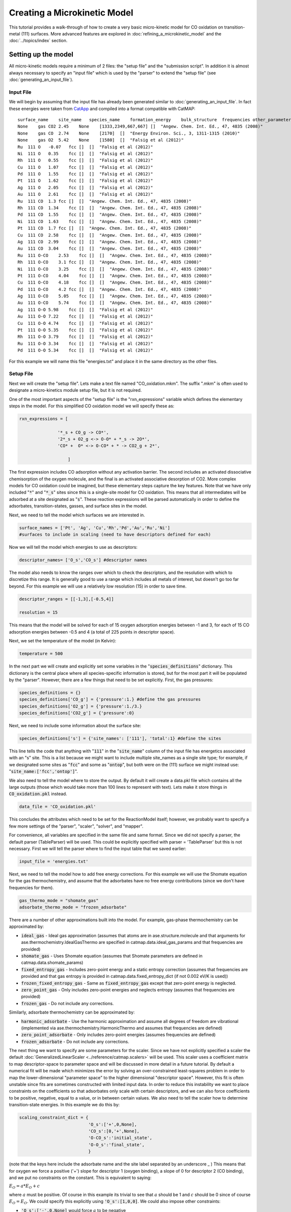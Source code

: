 Creating a Microkinetic Model
=============================

This tutorial provides a walk-through of how to create a very basic
micro-kinetic model for CO oxidation on transition-metal (111) surfaces.
More advanced features are explored in :doc:`refining_a_microkinetic_model`
and the :doc:`../topics/index` section.

Setting up the model
--------------------

All micro-kinetic models require a minimum of 2 files: the "setup file"
and the "submission script". In addition it is almost always necessary
to specify an "input file" which is used by the "parser" to extend the
"setup file" (see :doc:`generating_an_input_file`).

Input File
~~~~~~~~~~

We will begin by assuming that the input file has already been generated
similar to :doc:`generating_an_input_file`. In fact these energies
were taken from `CatApp <http://suncat.stanford.edu/#/theory/outreach/catapp/>`__ and
compiled into a format compatible with CatMAP:

::

    surface_name    site_name   species_name    formation_energy    bulk_structure  frequencies other_parameters    reference
    None    gas CO2 2.45    None    [1333,2349,667,667] []  "Angew. Chem. Int. Ed., 47, 4835 (2008)"
    None    gas CO  2.74    None    [2170]  []  "Energy Environ. Sci., 3, 1311-1315 (2010)"
    None    gas O2  5.42    None    [1580]  []  "Falsig et al (2012)"
    Ru  111 O   -0.07   fcc []  []  "Falsig et al (2012)"
    Ni  111 O   0.35    fcc []  []  "Falsig et al (2012)"
    Rh  111 O   0.55    fcc []  []  "Falsig et al (2012)"
    Cu  111 O   1.07    fcc []  []  "Falsig et al (2012)"
    Pd  111 O   1.55    fcc []  []  "Falsig et al (2012)"
    Pt  111 O   1.62    fcc []  []  "Falsig et al (2012)"
    Ag  111 O   2.05    fcc []  []  "Falsig et al (2012)"
    Au  111 O   2.61    fcc []  []  "Falsig et al (2012)"
    Ru  111 CO  1.3 fcc []  []  "Angew. Chem. Int. Ed., 47, 4835 (2008)"
    Rh  111 CO  1.34    fcc []  []  "Angew. Chem. Int. Ed., 47, 4835 (2008)"
    Pd  111 CO  1.55    fcc []  []  "Angew. Chem. Int. Ed., 47, 4835 (2008)"
    Ni  111 CO  1.63    fcc []  []  "Angew. Chem. Int. Ed., 47, 4835 (2008)"
    Pt  111 CO  1.7 fcc []  []  "Angew. Chem. Int. Ed., 47, 4835 (2008)"
    Cu  111 CO  2.58    fcc []  []  "Angew. Chem. Int. Ed., 47, 4835 (2008)"
    Ag  111 CO  2.99    fcc []  []  "Angew. Chem. Int. Ed., 47, 4835 (2008)"
    Au  111 CO  3.04    fcc []  []  "Angew. Chem. Int. Ed., 47, 4835 (2008)"
    Ru  111 O-CO    2.53    fcc []  []  "Angew. Chem. Int. Ed., 47, 4835 (2008)"
    Rh  111 O-CO    3.1 fcc []  []  "Angew. Chem. Int. Ed., 47, 4835 (2008)"
    Ni  111 O-CO    3.25    fcc []  []  "Angew. Chem. Int. Ed., 47, 4835 (2008)"
    Pt  111 O-CO    4.04    fcc []  []  "Angew. Chem. Int. Ed., 47, 4835 (2008)"
    Cu  111 O-CO    4.18    fcc []  []  "Angew. Chem. Int. Ed., 47, 4835 (2008)"
    Pd  111 O-CO    4.2 fcc []  []  "Angew. Chem. Int. Ed., 47, 4835 (2008)"
    Ag  111 O-CO    5.05    fcc []  []  "Angew. Chem. Int. Ed., 47, 4835 (2008)"
    Au  111 O-CO    5.74    fcc []  []  "Angew. Chem. Int. Ed., 47, 4835 (2008)"
    Ag  111 O-O 5.98    fcc []  []  "Falsig et al (2012)"
    Au  111 O-O 7.22    fcc []  []  "Falsig et al (2012)"
    Cu  111 O-O 4.74    fcc []  []  "Falsig et al (2012)"
    Pt  111 O-O 5.35    fcc []  []  "Falsig et al (2012)"
    Rh  111 O-O 3.79    fcc []  []  "Falsig et al (2012)"
    Ru  111 O-O 3.34    fcc []  []  "Falsig et al (2012)"
    Pd  111 O-O 5.34    fcc []  []  "Falsig et al (2012)"

For this example we will name this file "energies.txt" and place it in
the same directory as the other files.

Setup File
~~~~~~~~~~

Next we will create the "setup file". Lets make a text file named
"CO\_oxidation.mkm". The suffix ".mkm" is often used to designate a
micro-kinetics module setup file, but it is not required.

One of the most important aspects of the "setup file" is the
"rxn\_expressions" variable which defines the elementary steps in the
model. For this simplified CO oxidation model we will specify these as:

.. code:: python


    rxn_expressions = [ 

                   '*_s + CO_g -> CO*', 
                   '2*_s + O2_g <-> O-O* + *_s -> 2O*',
                   'CO* +  O* <-> O-CO* + * -> CO2_g + 2*',

                       ]   

The first expression includes CO adsorption without any activation
barrier. The second includes an activated dissociative chemisorption of
the oxygen molecule, and the final is an activated associative
desorption of CO2. More complex models for CO oxidation could be
imagined, but these elementary steps capture the key features. Note that
we have only included ":code:`*`" and ":code:`*_s`" sites since this is a single-site
model for CO oxidation. This means that all intermediates will be
adsorbed at a site designated as ":code:`s`". These reaction expressions will be
parsed automatically in order to define the adsorbates,
transition-states, gasses, and surface sites in the model.

Next, we need to tell the model which surfaces we are interested in.

.. code:: python

    surface_names = ['Pt', 'Ag', 'Cu','Rh','Pd','Au','Ru','Ni'] 
    #surfaces to include in scaling (need to have descriptors defined for each)

Now we will tell the model which energies to use as descriptors:

.. code:: python

    descriptor_names= ['O_s','CO_s'] #descriptor names

The model also needs to know the ranges over which to check the
descriptors, and the resolution with which to discretize this range. It
is generally good to use a range which includes all metals of interest,
but doesn't go too far beyond. For this example we will use a relatively
low resolution (15) in order to save time.

.. code:: python

    descriptor_ranges = [[-1,3],[-0.5,4]]

    resolution = 15

This means that the model will be solved for each of 15 oxygen
adsorption energies between -1 and 3, for each of 15 CO adsorption
energies between -0.5 and 4 (a total of 225 points in descriptor space).

Next, we set the temperature of the model (in Kelvin):

.. code:: python

    temperature = 500

In the next part we will create and explicitly set some variables in the
":code:`species_definitions`" dictionary. This dictionary is the central place
where all species-specific information is stored, but for the most part
it will be populated by the "parser". However, there are a few things
that need to be set explicitly. First, the gas pressures:

.. code:: python

    species_definitions = {}
    species_definitions['CO_g'] = {'pressure':1.} #define the gas pressures
    species_definitions['O2_g'] = {'pressure':1./3.}
    species_definitions['CO2_g'] = {'pressure':0}

Next, we need to include some information about the surface site:

.. code:: python

    species_definitions['s'] = {'site_names': ['111'], 'total':1} #define the sites

This line tells the code that anything with ":code:`111`" in the ":code:`site_name`"
column of the input file has energetics associated with an "s" site.
This is a list because we might want to include multiple site\_names as
a single site type; for example, if we designated some sites as ":code:`fcc`"
and some as ":code:`ontop`", but both were on the (111) surface we might instead
use: ":code:`site_name:['fcc','ontop']`".

We also need to tell the model where to store the output. By default it
will create a data.pkl file which contains all the large outputs (those
which would take more than 100 lines to represent with text). Lets make
it store things in :code:`CO_oxidation.pkl` instead.

.. code:: python

    data_file = 'CO_oxidation.pkl'

This concludes the attributes which need to be set for the ReactionModel
itself; however, we probably want to specify a few more settings of the
"parser", "scaler", "solver", and "mapper".

For convenience, all variables are specified in the same file and same
format. Since we did not specify a parser, the default parser
(TableParser) will be used. This could be explicitly specified with
parser = 'TableParser' but this is not necessary. First we will tell the
parser where to find the input table that we saved earlier:

.. code:: python

    input_file = 'energies.txt'

Next, we need to tell the model how to add free energy corrections. For
this example we will use the Shomate equation for the gas
thermochemistry, and assume that the adsorbates have no free energy
contributions (since we don't have frequencies for them).

.. code:: python

    gas_thermo_mode = "shomate_gas"
    adsorbate_thermo_mode = "frozen_adsorbate"

There are a number of other approximations built into the model. For
example, gas-phase thermochemistry can be approximated by:

-  :code:`ideal_gas` - Ideal gas approximation (assumes that atoms are in
   ase.structure.molecule and that arguments for
   ase.thermochemistry.IdealGasThermo are specified in
   catmap.data.ideal_gas_params and that frequencies are provided)
-  :code:`shomate_gas` - Uses Shomate equation (assumes that Shomate
   parameters are defined in catmap.data.shomate_params)
-  :code:`fixed_entropy_gas` - Includes zero-point energy and a static
   entropy correction (assumes that frequencies are provided and that
   gas entropy is provided in catmap.data.fixed_entropy_dict (if not
   0.002 eV/K is used))
-  :code:`frozen_fixed_entropy_gas` - Same as :code:`fixed_entropy_gas` except
   that zero-point energy is neglected.
-  :code:`zero_point_gas` - Only includes zero-point energies and neglects
   entropy (assumes that frequencies are provided)
-  :code:`frozen_gas` - Do not include any corrections.

Similarly, adsorbate thermochemistry can be approximated by:

-  :code:`harmonic_adsorbate` - Use the harmonic approximation and assume all
   degrees of freedom are vibrational (implemented via
   ase.thermochemistry.HarmonicThermo and assumes that frequencies are
   defined)
-  :code:`zero_point_adsorbate` - Only includes zero-point energies (assumes
   frequencies are defined)
-  :code:`frozen_adsorbate` - Do not include any corrections.

The next thing we want to specify are some parameters for the scaler.
Since we have not explicitly specified a scaler the default
:doc:`GeneralizedLinearScaler <../reference/catmap.scalers>` will be used. This
scaler uses a coefficient matrix to map descriptor-space to parameter space and
will be discussed in more detail in a future tutorial. By default a numerical
fit will be made which minimizes the error by solving an over-constrained
least-squares problem in order to map the lower-dimensional "parameter
space" to the higher dimensional "descriptor space". However, this fit
is often unstable since fits are sometimes constructed with limited
input data. In order to reduce this instability we want to place
constraints on the coefficients so that adsorbates only scale with
certain descriptors, and we can also force coefficients to be positive,
negative, equal to a value, or in between certain values. We also need
to tell the scaler how to determine transition-state energies. In this
example we do this by:

.. code:: python

    scaling_constraint_dict = {
                               'O_s':['+',0,None],
                               'CO_s':[0,'+',None],
                               'O-CO_s':'initial_state',
                               'O-O_s':'final_state',
                               }

(note that the keys here include the adsorbate name and the site label
separated by an underscore \_ ) This means that for oxygen we force a
positive ('+') slope for descriptor 1 (oxygen binding), a slope of 0 for
descriptor 2 (CO binding), and we put no constraints on the constant.
This is equivalent to saying:

:math:`E_O = a * E_O + c`

where :math:`a` must be positive. Of course in this example its trivial to see
that :math:`a` should be 1 and :math:`c` should be 0 since of course :math:`E_O = E_O`. We
could specify this explicitly using :code:`'O_s':[1,0,0]`. We could also impose
other constraints:

-  :code:`'O_s':['-',0,None]` would force :math:`a` to be negative
-  :code:`'O_s':['0:3',0,None]` would force :math:`a` to be between 0 and 3
-  :code:`'O_s':[None,0,None]` would put no constraints on :math:`a`
-  :code:`'O_s':[None,None,None]` would let :math:`E_O = a*E_O + b*E_{CO} + c` with
   no constraints on :math:`a`, :math:`b`, or :math:`c`

and so on. By default the constraints would be :code:`['+','+',None]`. In this
case the algorithm will find the correct solution of :math:`a` = 1, :math:`c` = 0
even if the solution is unconstrained, but the constraints are still
specified to provide an example. We use similar logic for the CO
constraint since we know that it should depend on CO binding but not on
O binding.

We also need to tell the model how to handle the transition-state
scaling. We have three options:

-  :math:`E_{TS} = m*E_{IS}+n` (:code:`initial_state`)
-  :math:`E_{TS} = m*E_{FS} + n` (:code:`final_state`)
-  :math:`E_{TS} = m*\Delta E + n` (:code:`BEP`)

where :math:`E_{TS}` is the transition-state formation energy, :math:`E_{IS}` is the
intitial-state (reactant) energy, :math:`E_{FS}` is the final-state (product)
energy for the elementary step, and :math:`\Delta E` is the reaction energy of the
elementary step. By default :code:`initial_state` is used, but for some
elementary steps this might not make sense. The dissociative adsorption
of oxygen is a great example, since the initial state energy is equal to
the gas-phase energy of the oxygen molecule and is a constant. Thus, if
we assumed :code:`initial_state` scaling then we would be assuming a constant
activation energy which would obviously not capture trends across
surfaces. Instead, we scale with the ':code:`final_state`'.

By default the coefficients *m* and *n* are computed by a least-squares
fit. They can be accessed by the
"transition\_state\_scaling\_coefficients" attribute of the
ReactionModel after the model has been run. In some cases it may be
necessary to specify these coefficients manually because, for example,
the transition-state energies have not been calculated. This can be
achieved by using the values: 'initial\_state:[*m*,\ *n*]' or
:code:`initial_state:[m]` where ':code:`initial_state`' could also be
':code:`final_state`' or 'BEP'. If only *m* is specified then *n* will be
determined by a least-squared fit. It is worth noting here that while
*m* is independent of the reference used to compute the "generalized
formation energies" in the input file (see :ref:`formation_energy`), *n*
will depend on the references for ':code:`initial_state`' or ':code:`final_state`'
scaling. Thus if you are using transition-state scaling values from some
previously published work it is critical that the same reference sets be
used.

Now we need to set some parameters that will be used by the "solver". By
default the SteadyStateSolver is used. First, we tell the solver how
many decimals of precision we want to use:

.. code:: python

    decimal_precision = 100 #precision of numbers involved

While 100 digits of precision seems like overkill (and it actually is
here), it is often necessary to go above 50 digits due to the extreme
stiffness of the reaction expressions. Using 100 digits is a good rule
of thumb, and doesn't slow things down too much (especially if you have
`gmpy <http://code.google.com/p/gmpy/>`__ installed).

Next, we set the tolerance of the steady-state solutions:

.. code:: python

    tolerance = 1e-50 #all d_theta/d_t's must be less than this at the solution

The tolerance is the maximum allowed rate of change of surface species
coverages at the steady-state solution. This should be less than the
smallest rate you are interested in for the problem (i.e. the lower
bound of the rate "volcano plot") but should be well above the machine
epsilon at the given decimal\_precision (ca. 1e-100 in this case).

Finally, we set some practical variables controlling the number of
iterations allowed by the solver:

.. code:: python

    max_rootfinding_iterations = 100

    max_bisections = 3

The maximum rootfinding iterations controls the number of times Newton's
method iterations can be applied in the rootfinding algorithm, while the
maximum bisections tells the number of times the mapper can bisect
descriptor space when trying to move from one point to another. Note
that the maximum number of intermediate points between two points in
descriptor space is 2\ :sup:`max\_bisections` so increasing this number
can slow the code down considerably. In this particular example
convergence is very easy and neither of these limits will ever be
reached, but we set them here for reference.

Submission Script
~~~~~~~~~~~~~~~~~

Now the hard part is done and we just need to run the model. Save the
CO\_oxidation.mkm file and create a new file called "mkm\_job.py". This
will be the submission script.

.. code:: python

    from catmap import ReactionModel

    mkm_file = 'CO_oxidation.mkm'
    model = ReactionModel(setup_file=mkm_file)
    model.run()

If we run this file with "python mkm\_job.py" then the output should
look something like:

::

    >> mapper_iteration_0: status - 100 points do not have valid solution.
    >> minresid_iteration_0: success - [ 3.00, 4.00] using coverages from [ 3.00, 4.00]
    >> minresid_iteration_0: success - [ 3.00, 3.50] using coverages from [ 3.00, 3.50]
    >> ...
    >> ...
    >> ...
    >> minresid_iteration_0: success - [-1.00, 0.00] using coverages from [-1.00, 0.00]
    >> minresid_iteration_0: success - [-1.00,-0.50] using coverages from [-1.00,-0.50]
    >> mapper_iteration_1: status - 0 points do not have valid solution.

These lines give information on where and how the solutions are
converging. They are useful for debugging the model and improving
convergence, but for now the only thing that matters is the final line
which tells you that "0 points do not have valid solution." In other
words, the solver worked!

We can run the file again (python mkm\_job.py) and see that the solution
is even faster this time and that the output is slightly different:

::

    >> initial_evaluation: success - initial guess at point [-1.00,-0.50]
    >> initial_evaluation: success - initial guess at point [-1.00, 0.00]
    >> initial_evaluation: success - initial guess at point [-1.00, 0.50]
    >> ...

As the output suggests the solution is faster because it is using the
solutions from the previous run as initial guesses. Since the model has
not changed the initial guesses are right (at least within 1e-100) so
the solution happens very fast.

Analyzing the Output
--------------------

Accessing Output
~~~~~~~~~~~~~~~~

If you look in the working directory you should see 5 files:

-  energies.txt (input file)
-  CO\_oxidation.mkm (setup file)
-  mkm\_job.py (submission script)
-  CO\_oxidation.log (log file)
-  CO\_oxidation.pkl (data file)

The log file and the data file contain all information about the solved
model. The log file is human-readable. If you open it up you will notice
that is is actually a python script which contains many of the same
things as are found in 'CO\_oxidation.mkm', but also contains a number
of new variable definitions. You will also see that it automatically
reads in 'CO\_oxidation.pkl' and stores the variables from this pickle
file in the local namespace. Thus, the "data file" is actually just an
extension of the log file which is stored in binary form (this saves a
lot of time since the data is often so large). There are two interesting
things you can do with this log file:

Load it in as a setup\_file to a ReactionModel
^^^^^^^^^^^^^^^^^^^^^^^^^^^^^^^^^^^^^^^^^^^^^^

Make a new file called "test.py" and enter the lines:

.. code:: python

    from catmap import ReactionModel

    model = ReactionModel(setup_file='CO_oxidation.log')

    print model.rxn_expressions
    print model.coefficient_matrix

Notice that the rxn\_expressions are identical to those from the setup
file, but that the coefficient\_matrix also exists even though we did
not define it in the setup file. The coefficient\_matrix was created by
the scaler during the process of solving the model. The variable "model"
in test.py is actually equivalent to the variable "model" in mkm\_job.py
right after the line with "model.run()". This is a useful way to load in
a model which is already solved for future analysis.

View output in interactive python mode
^^^^^^^^^^^^^^^^^^^^^^^^^^^^^^^^^^^^^^

The file can be opened and viewed interactively by entering:

.. code:: bash

    python -i CO_oxidation.log

in the command line. You will now have an interactive python prompt
where you can view the various outputs and attributes of the solved
model. For example we can look at the coverages or rates as a function
of descriptor space:

.. code:: python

    >>> coverage_map
    [[0.7777777777777777, 2.0], [mpf('1.553678172737489e-14'), mpf('0.99999999999788455')]], [[0.33333333333333326, 1.0], [mpf('0.75379752729405923'), mpf('0.246202464223187')]], [[1.2222222222222223, 3.5], [mpf('9.4245829753741903e-28'), mpf('0.99999999982984852')]], [[0.7777777777777777, 0.0], [mpf('1.0'), mpf('4.0785327108804121e-19')]], [[-0.11111111111111116, 3.5], [mpf('3.6157703851402e-41'), mpf('1.0')]], [[0.33333333333333326, 0.5], .... ]
    >>> coverage_map[0]
    [[0.7777777777777777, 2.0], [mpf('1.553678172737489e-14'), mpf('0.99999999999788455')]]
    >>> rate_map[0]
    [[0.7777777777777777, 2.0], [mpf('3.0626957315361884e-11'), mpf('1.5313478657680942e-11'), mpf('3.0626957315361884e-11')]]

The format of the "rate\_map" and "coverage\_map" is a list of lists
where the first entry of each list is the point in descriptor space and
the second is the rate/coverage. This is not particularly useful if you
don't know what each number in the output corresponds to. You can find
out by checking the "output\_labels" dictionary:

.. code:: python

    >>> output_labels['coverage']
    ('CO_s','O_s')
    >>> output_labels['rate']
    ([['s', 'CO_g'], ['CO_s']], [['s', 's', 'O2_g'], ['O-O_s', 's'], ['O_s', 'O_s']], [['CO_s', 'O_s'], ['O-CO_s', 's'], ['CO2_g', 's', 's']])

In this case the model only outputs the rate and coverage. Information
on how to get more outputs can be found in :doc:`refining_a_microkinetic_model`.

Visualizing Output
~~~~~~~~~~~~~~~~~~

Unless you possess extraordinary skills in raw data visualization then
reading the raw output probably doesn't do you much good. Of course it
is possible to use the raw data and write your own plotting scripts, but
some tools exist within the micro-kinetics module to get a quick look at
the outputs. We will explore some of these tools here.

Rate "Volcano" and Coverage Plots
^^^^^^^^^^^^^^^^^^^^^^^^^^^^^^^^^

Often the most interesting result from such an analysis is the so-called
"volcano" plot of the reaction rate as a function of descriptor space.
We can achieve this with the VectorMap plotting class (the "Vector" here
refers to the fact that the rates are output as a 1-dimensional
list/vector). First we instantiate the plotter using the model of
interest by adding the following lines in mkm\_job.py after model.run():

.. code:: python

    from catmap import analyze
    vm = analyze.VectorMap(model)

Next we need to give the plotter some information on what to plot and
how to plot it:

.. code:: python

    vm.plot_variable = 'rate' #tell the model which output to plot
    vm.log_scale = True #rates should be plotted on a log-scale
    vm.min = 1e-25 #minimum rate to plot
    vm.max = 1e3 #maximum rate to plot

Most of these attributes are self-explanatory. Finally we create the
plot:

.. code:: python

    vm.plot(save='rate.pdf') #draw the plot and save it as "rate.pdf"

The ":code:`save`" keyword tells the plotter where to save the plot. You can set
":code:`save=False`" in order to not save the plot. The plot() function returns
the matplotlib figure object which can be further modified if necessary.
If we run this script with "python mkm\_job.py" we get the following
plot:

.. _CO2rate:

.. figure:: ../_static/2_rate.png
  :align: center

This looks pretty similar to previously published results by `Falsig et.
al. <http://onlinelibrary.wiley.com/doi/10.1002/anie.200801479/abstract>`__,
with minor differences to be expected since the model and inputs used
here are slightly different.

We notice that the rates are given for CO adsorption and oxygen
adsorption, but that associative CO2 desorption is not included. This is
because it is identical to the plot for CO adsorption (due to the
steady-state condition). If we want to include it we can do:

.. code:: python

    vm.unique_only = False
    vm.plot('all_rates.pdf')
    vm.unique_only = True

(we turn it back to :code:`unique_only` right afterwards since this is
generally less cluttered)

which gives us a plot for each elementary step:

.. figure:: ../_static/2_all_rates.png
  :align: center

We might also be interested in the production rate of CO2 rather than
the rates of elementary steps (it is trivial to see that they are
equivalent here, but this is not always the case). If we want to analyze
this we need to include the ":code:`production_rate`" in the outputs, re-run
the model, and re-plot.

.. code:: python

    model.output_variables += ['production_rate']
    model.run()
    vm.production_rate_map = model.production_rate_map #attach map
    vm.threshold = 1e-30 #do not plot rates below this
    vm.plot_variable = 'production_rate'
    vm.plot(save='production_rate.pdf')

In the line commented "attach map" we point the VectorMap instance to
the new output from the model. This line is not necessary if the output
had been included in the original "output\_variables". We also note that
the "threshold" variable will be discussed in the :doc:`next
tutorial <refining_a_microkinetic_model>`.

Now we can see whats going on, but its not very pretty (the colorbar is
cutoff). We can make a few aesthetic improvements fairly simply:

.. code:: python

    vm.descriptor_labels = ['CO reactivity [eV]', 'O reactivity [eV]']
    vm.subplots_adjust_kwargs = {'left':0.2,'right':0.8,'bottom':0.15}
    vm.plot(save='pretty_production_rate.pdf')

.. figure:: ../_static/2_pretty_production_rate.png
  :align: center

Ok, so its still not publishable, but its better. There are ways to
control the finer details of the plots, but that will come in a later
tutorial.

One more thing we might be interested in is the coverages of various
intermediates. This can also be plotted with the VectorMap (since
coverages are output as a 1-dimensional "vector"). However, we are going
to want to make a few changes to the settings:

.. code:: python

    vm.plot_variable = 'coverage'
    vm.log_scale = False
    vm.min = 0
    vm.max = 1
    vm.plot(save='coverage.pdf')

.. figure:: ../_static/2_coverage.png
  :align: center

Not the prettiest plot ever, but you get the point. We could re-adjust
the subplots\_adjust\_kwargs to make this more readable, but that is
left as an independent exercise.

Finally, we might not always be interested in seeing all of the
coverages. If we only wanted to see the CO coverage we could specify
this by:

.. code:: python

    vm.include_labels = ['CO_s']
    vm.plot(save='CO_coverage.pdf')

.. figure:: ../_static/2_CO_coverage.png
  :align: center

Note that the strings to use in ":code:`include_labels`" can be found by
examining the ":code:`output_labels`" dictionary :doc:`from the log
file <../topics/accessing_reformatting_output>`; alternatively you can specify
":code:`include_indices = [0,1,...]`" where the integers correspond to the
indices of the plots to include.

.. Free Energy Diagrams

.. Scaling Plots
